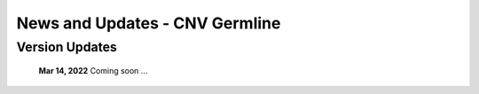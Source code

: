 ===============================
News and Updates - CNV Germline
===============================


Version Updates
+++++++++++++++

  **Mar 14, 2022** Coming soon ...
